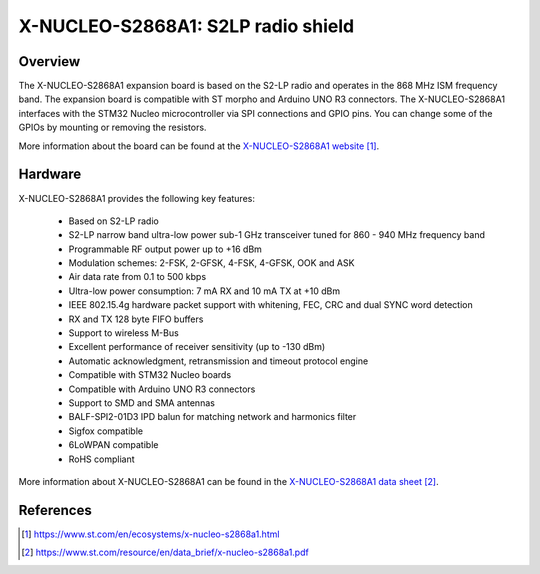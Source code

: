 .. _x-nucleo-s2868a1:

X-NUCLEO-S2868A1: S2LP radio shield
###################################

Overview
********
The X-NUCLEO-S2868A1 expansion board is based on the S2-LP radio and operates
in the 868 MHz ISM frequency band. The expansion board is compatible with ST
morpho and Arduino UNO R3 connectors. The X-NUCLEO-S2868A1 interfaces with
the STM32 Nucleo microcontroller via SPI connections and GPIO pins. You can
change some of the GPIOs by mounting or removing the resistors.

.. image:: img/x-nucleo-s2868a1.jpg
     :width: 350px
     :height: 489px
     :align: center
     :alt: X-NUCLEO-S2868A1

More information about the board can be found at the
`X-NUCLEO-S2868A1 website`_.

Hardware
********

X-NUCLEO-S2868A1 provides the following key features:

 - Based on S2-LP radio
 - S2-LP narrow band ultra-low power sub-1 GHz transceiver tuned for 860 - 940 MHz frequency band
 - Programmable RF output power up to +16 dBm
 - Modulation schemes: 2-FSK, 2-GFSK, 4-FSK, 4-GFSK, OOK and ASK
 - Air data rate from 0.1 to 500 kbps
 - Ultra-low power consumption: 7 mA RX and 10 mA TX at +10 dBm
 - IEEE 802.15.4g hardware packet support with whitening, FEC, CRC and dual SYNC word detection
 - RX and TX 128 byte FIFO buffers
 - Support to wireless M-Bus
 - Excellent performance of receiver sensitivity (up to -130 dBm)
 - Automatic acknowledgment, retransmission and timeout protocol engine
 - Compatible with STM32 Nucleo boards
 - Compatible with Arduino UNO R3 connectors
 - Support to SMD and SMA antennas
 - BALF-SPI2-01D3 IPD balun for matching network and harmonics filter
 - Sigfox compatible
 - 6LoWPAN compatible
 - RoHS compliant


More information about X-NUCLEO-S2868A1 can be found in the
`X-NUCLEO-S2868A1 data sheet`_.

References
**********

.. target-notes::

.. _X-NUCLEO-S2868A1 website:
  https://www.st.com/en/ecosystems/x-nucleo-s2868a1.html

.. _X-NUCLEO-S2868A1 data sheet:
  https://www.st.com/resource/en/data_brief/x-nucleo-s2868a1.pdf
